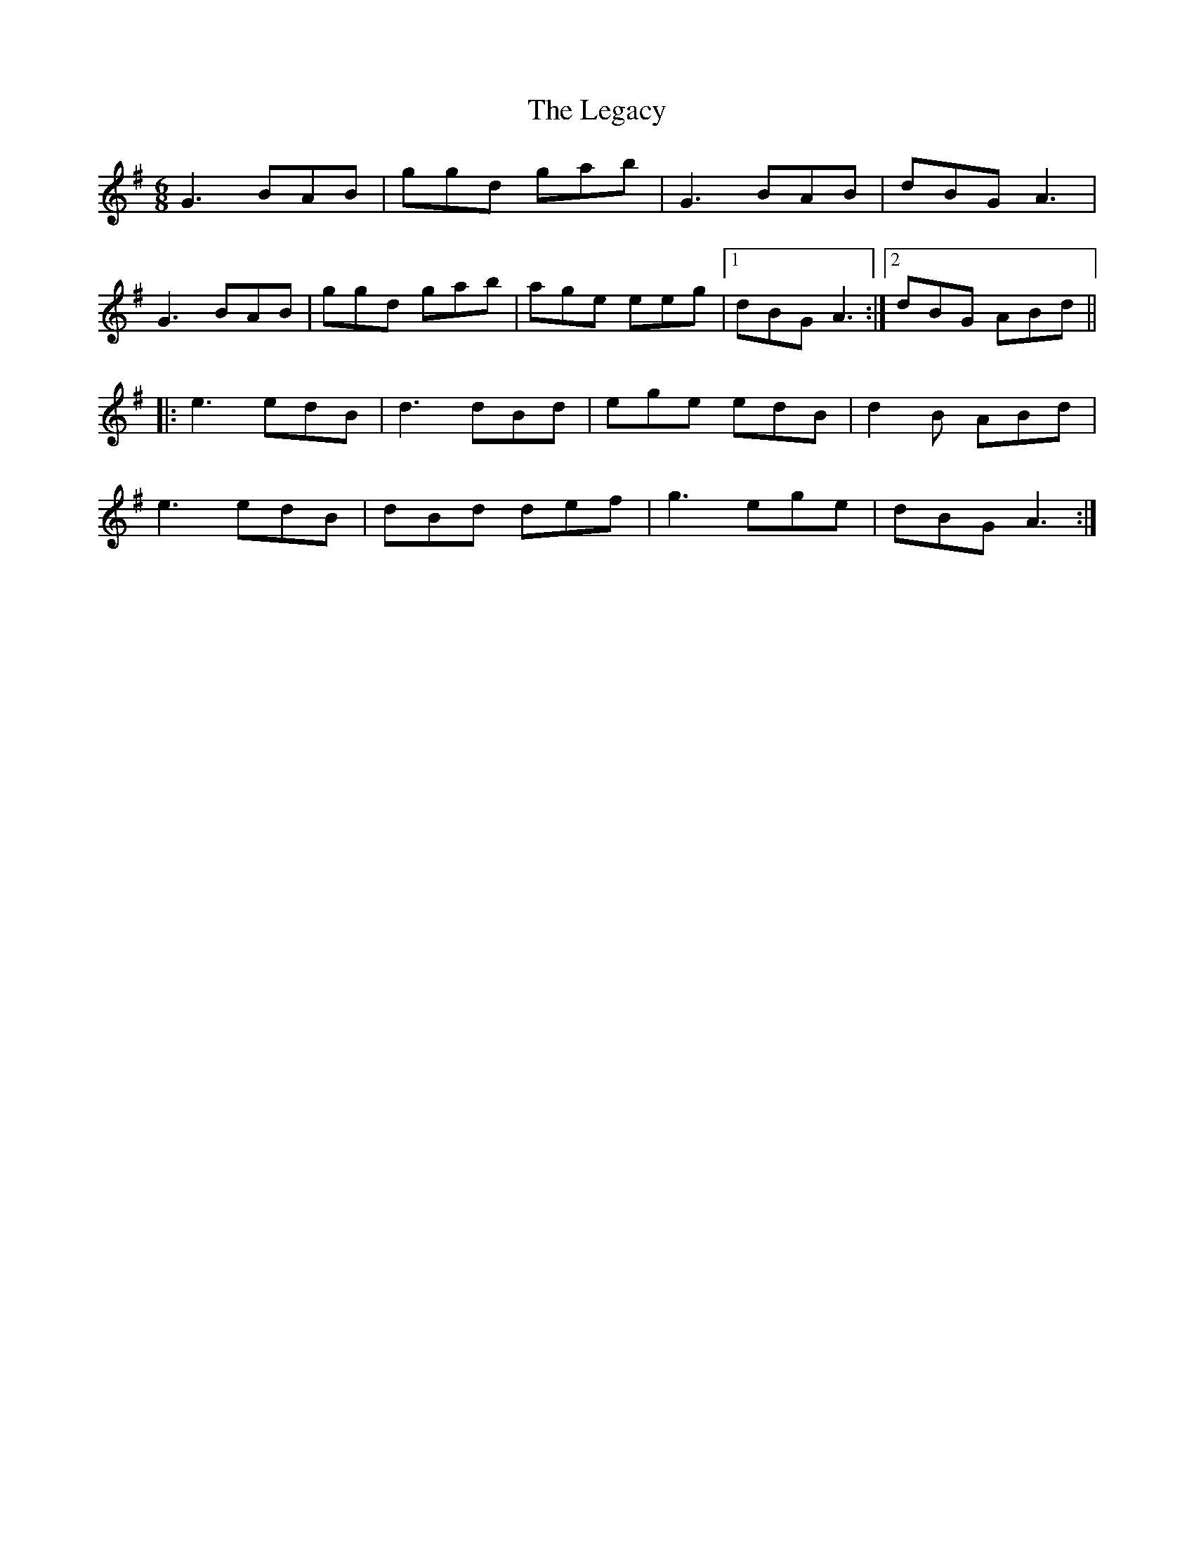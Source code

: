 X: 23320
T: Legacy, The
R: jig
M: 6/8
K: Gmajor
G3 BAB|ggd gab|G3 BAB|dBG A3|
G3 BAB|ggd gab|age eeg|1 dBG A3:|2 dBG ABd||
|:e3 edB|d3 dBd|ege edB|d2 B ABd|
e3 edB|dBd def|g3 ege|dBG A3:|

